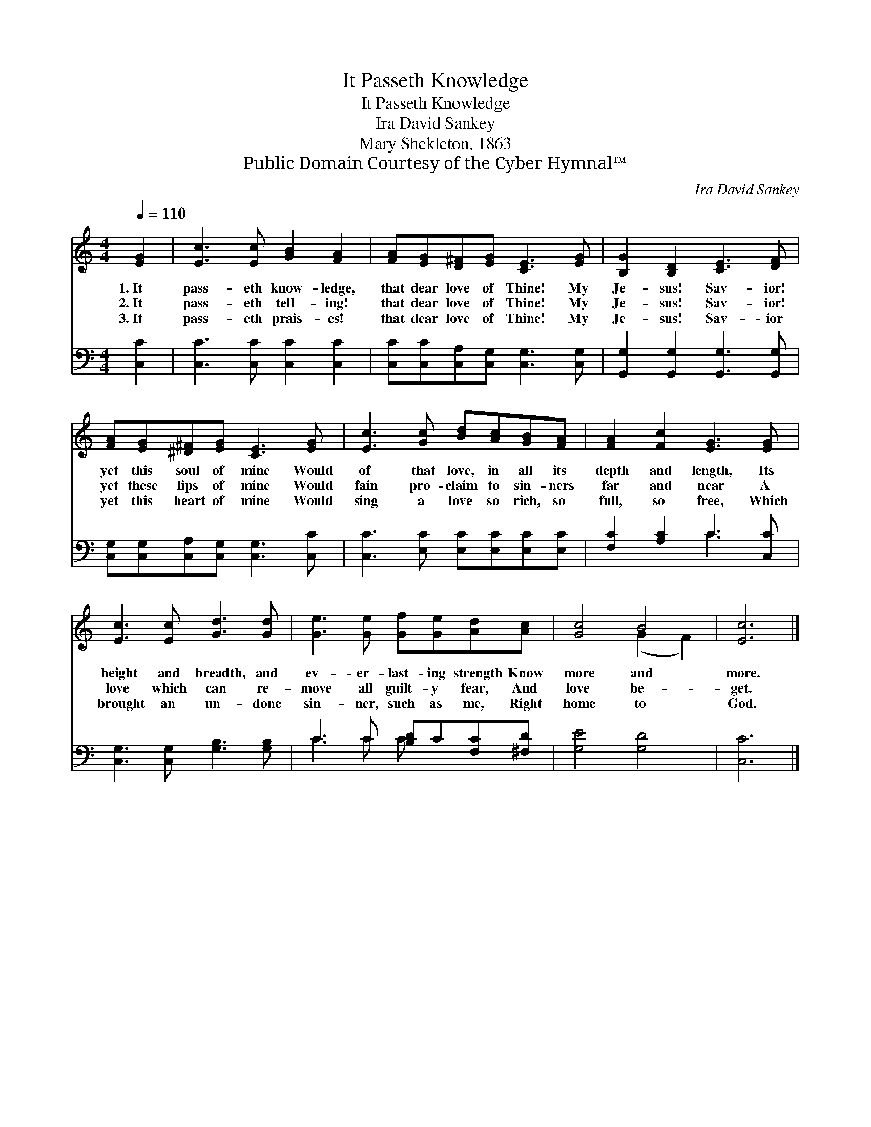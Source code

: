 X:1
T:It Passeth Knowledge
T:It Passeth Knowledge
T:Ira David Sankey
T:Mary Shekleton, 1863
T:Public Domain Courtesy of the Cyber Hymnal™
C:Ira David Sankey
Z:Public Domain
Z:Courtesy of the Cyber Hymnal™
%%score ( 1 2 ) ( 3 4 )
L:1/8
Q:1/4=110
M:4/4
K:C
V:1 treble 
V:2 treble 
V:3 bass 
V:4 bass 
V:1
 [EG]2 | [Ec]3 [Ec] [GB]2 [FA]2 | [FA][EG][D^F][EG] [CE]3 [EG] | [B,G]2 [B,D]2 [CE]3 [DF] | %4
w: 1.~It|pass- eth know- ledge,|that dear love of Thine! My|Je- sus! Sav- ior!|
w: 2.~It|pass- eth tell- ing!|that dear love of Thine! My|Je- sus! Sav- ior!|
w: 3.~It|pass- eth prais- es!|that dear love of Thine! My|Je- sus! Sav- ior|
 [FA][EG][^D^F][EG] [CE]3 [EG] | [Ec]3 [Gc] [Bd][Ac][GB][FA] | [FA]2 [Fc]2 [EG]3 [EG] | %7
w: yet this soul of mine Would|of that love, in all its|depth and length, Its|
w: yet these lips of mine Would|fain pro- claim to sin- ners|far and near A|
w: yet this heart of mine Would|sing a love so rich, so|full, so free, Which|
 [Ec]3 [Ec] [Gd]3 [Gd] | [Ge]3 [Ge] [Gf][Ge][Ad][Ac] | [Gc]4 B4 | [Ec]6 |] %11
w: height and breadth, and|ev- er- last- ing strength Know|more and|more.|
w: love which can re-|move all guilt- y fear, And|love be-|get.|
w: brought an un- done|sin- ner, such as me, Right|home to|God.|
V:2
 x2 | x8 | x8 | x8 | x8 | x8 | x8 | x8 | x8 | x4 (G2 F2) | x6 |] %11
V:3
 [C,C]2 | [C,C]3 [C,C] [C,C]2 [C,C]2 | [C,C][C,C][C,A,][C,G,] [C,G,]3 [C,G,] | %3
 [G,,G,]2 [G,,G,]2 [G,,G,]3 [G,,G,] | [C,G,][C,G,][C,A,][C,G,] [C,G,]3 [C,C] | %5
 [C,C]3 [E,C] [E,C][E,C][E,C][E,C] | [F,C]2 [A,C]2 C3 [C,C] | [C,G,]3 [C,G,] [G,B,]3 [G,B,] | %8
 C3 C [B,D]C[F,C][^F,D] | [G,E]4 [G,D]4 | [C,C]6 |] %11
V:4
 x2 | x8 | x8 | x8 | x8 | x8 | x4 C3 x | x8 | C3 C C x3 | x8 | x6 |] %11

